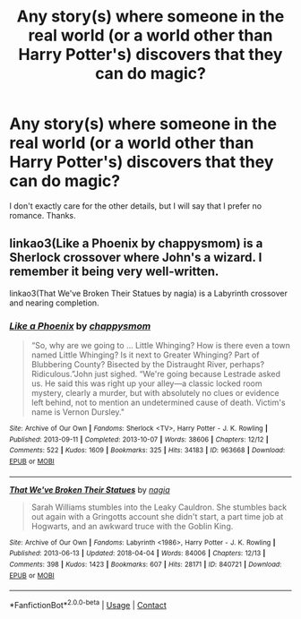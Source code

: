 #+TITLE: Any story(s) where someone in the real world (or a world other than Harry Potter's) discovers that they can do magic?

* Any story(s) where someone in the real world (or a world other than Harry Potter's) discovers that they can do magic?
:PROPERTIES:
:Author: Levoda_Cross
:Score: 10
:DateUnix: 1524116807.0
:DateShort: 2018-Apr-19
:FlairText: Request
:END:
I don't exactly care for the other details, but I will say that I prefer no romance. Thanks.


** linkao3(Like a Phoenix by chappysmom) is a Sherlock crossover where John's a wizard. I remember it being very well-written.

linkao3(That We've Broken Their Statues by nagia) is a Labyrinth crossover and nearing completion.
:PROPERTIES:
:Author: urcool91
:Score: 1
:DateUnix: 1524232572.0
:DateShort: 2018-Apr-20
:END:

*** [[https://archiveofourown.org/works/963668][*/Like a Phoenix/*]] by [[https://www.archiveofourown.org/users/chappysmom/pseuds/chappysmom][/chappysmom/]]

#+begin_quote
  “So, why are we going to ... Little Whinging? How is there even a town named Little Whinging? Is it next to Greater Whinging? Part of Blubbering County? Bisected by the Distraught River, perhaps? Ridiculous.”John just sighed. “We're going because Lestrade asked us. He said this was right up your alley---a classic locked room mystery, clearly a murder, but with absolutely no clues or evidence left behind, not to mention an undetermined cause of death. Victim's name is Vernon Dursley."
#+end_quote

^{/Site/:} ^{Archive} ^{of} ^{Our} ^{Own} ^{*|*} ^{/Fandoms/:} ^{Sherlock} ^{<TV>,} ^{Harry} ^{Potter} ^{-} ^{J.} ^{K.} ^{Rowling} ^{*|*} ^{/Published/:} ^{2013-09-11} ^{*|*} ^{/Completed/:} ^{2013-10-07} ^{*|*} ^{/Words/:} ^{38606} ^{*|*} ^{/Chapters/:} ^{12/12} ^{*|*} ^{/Comments/:} ^{522} ^{*|*} ^{/Kudos/:} ^{1609} ^{*|*} ^{/Bookmarks/:} ^{325} ^{*|*} ^{/Hits/:} ^{34183} ^{*|*} ^{/ID/:} ^{963668} ^{*|*} ^{/Download/:} ^{[[https://archiveofourown.org/downloads/ch/chappysmom/963668/Like%20a%20Phoenix.epub?updated_at=1405455913][EPUB]]} ^{or} ^{[[https://archiveofourown.org/downloads/ch/chappysmom/963668/Like%20a%20Phoenix.mobi?updated_at=1405455913][MOBI]]}

--------------

[[https://archiveofourown.org/works/840721][*/That We've Broken Their Statues/*]] by [[https://www.archiveofourown.org/users/nagia/pseuds/nagia][/nagia/]]

#+begin_quote
  Sarah Williams stumbles into the Leaky Cauldron. She stumbles back out again with a Gringotts account she didn't start, a part time job at Hogwarts, and an awkward truce with the Goblin King.
#+end_quote

^{/Site/:} ^{Archive} ^{of} ^{Our} ^{Own} ^{*|*} ^{/Fandoms/:} ^{Labyrinth} ^{<1986>,} ^{Harry} ^{Potter} ^{-} ^{J.} ^{K.} ^{Rowling} ^{*|*} ^{/Published/:} ^{2013-06-13} ^{*|*} ^{/Updated/:} ^{2018-04-04} ^{*|*} ^{/Words/:} ^{84006} ^{*|*} ^{/Chapters/:} ^{12/13} ^{*|*} ^{/Comments/:} ^{398} ^{*|*} ^{/Kudos/:} ^{1423} ^{*|*} ^{/Bookmarks/:} ^{607} ^{*|*} ^{/Hits/:} ^{28171} ^{*|*} ^{/ID/:} ^{840721} ^{*|*} ^{/Download/:} ^{[[https://archiveofourown.org/downloads/na/nagia/840721/That%20Weve%20Broken%20Their%20Statues.epub?updated_at=1522883092][EPUB]]} ^{or} ^{[[https://archiveofourown.org/downloads/na/nagia/840721/That%20Weve%20Broken%20Their%20Statues.mobi?updated_at=1522883092][MOBI]]}

--------------

*FanfictionBot*^{2.0.0-beta} | [[https://github.com/tusing/reddit-ffn-bot/wiki/Usage][Usage]] | [[https://www.reddit.com/message/compose?to=tusing][Contact]]
:PROPERTIES:
:Author: FanfictionBot
:Score: 2
:DateUnix: 1524232592.0
:DateShort: 2018-Apr-20
:END:
